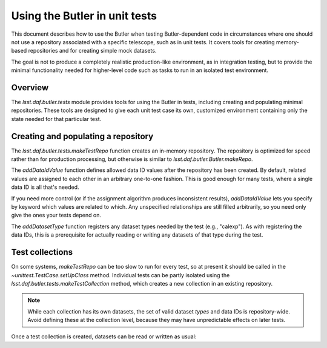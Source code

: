 .. py:currentmodule:: lsst.daf.butler.tests

.. _using-butler-in-tests:

##############################
Using the Butler in unit tests
##############################

This document describes how to use the Butler when testing Butler-dependent code in circumstances where one should not use a repository associated with a specific telescope, such as in unit tests.
It covers tools for creating memory-based repositories and for creating simple mock datasets.

The goal is not to produce a completely realistic production-like environment, as in integration testing, but to provide the minimal functionality needed for higher-level code such as tasks to run in an isolated test environment.

.. _using-butler-in-tests-overview:

Overview
========

The `lsst.daf.butler.tests` module provides tools for using the Butler in tests, including creating and populating minimal repositories.
These tools are designed to give each unit test case its own, customized environment containing only the state needed for that particular test.

.. _using-butler-in-tests-make-repo:

Creating and populating a repository
====================================

The `lsst.daf.butler.tests.makeTestRepo` function creates an in-memory repository.
The repository is optimized for speed rather than for production processing, but otherwise is similar to `lsst.daf.butler.Butler.makeRepo`.

The `addDataIdValue` function defines allowed data ID values after the repository has been created.
By default, related values are assigned to each other in an arbitrary one-to-one fashion.
This is good enough for many tests, where a single data ID is all that's needed.

If you need more control (or if the assignment algorithm produces inconsistent results), `addDataIdValue` lets you specify by keyword which values are related to which.
Any unspecified relationships are still filled arbitrarily, so you need only give the ones your tests depend on.

.. code-block::py

   addDataIdValue(butler, "skymap", "map")
   addDataIdValue(butler, "tract", 42)
   addDataIdValue(butler, "tract", 43, skymap="map")  # Redundant; only one map
   for patch in [0, 1, 2, 3, 4, 5]:
       addDataIdValue(butler, "patch", patch, tract=42)
       addDataIdValue(butler, "patch", patch, tract=43)

The `addDatasetType` function registers any dataset types needed by the test (e.g., "calexp").
As with registering the data IDs, this is a prerequisite for actually reading or writing any datasets of that type during the test.

.. _using-butler-in-tests-make-collection:

Test collections
================

On some systems, `makeTestRepo` can be too slow to run for every test, so at present it should be called in the `~unittest.TestCase.setUpClass` method.
Individual tests can be partly isolated using the `lsst.daf.butler.tests.makeTestCollection` method, which creates a new collection in an existing repository.

.. note::

   While each collection has its own datasets, the set of valid dataset *types* and data IDs is repository-wide.
   Avoid defining these at the collection level, because they may have unpredictable effects on later tests.

Once a test collection is created, datasets can be read or written as usual:

.. code-block:: py
   :emphasize-lines: 1, 4

   butler = butlerTests.makeTestCollection(repo)

   exposure = makeTestExposure()  # user-defined code
   butler.put(exposure, "calexp", dataId)
   processCalexp(dataId)  # user-defined code

